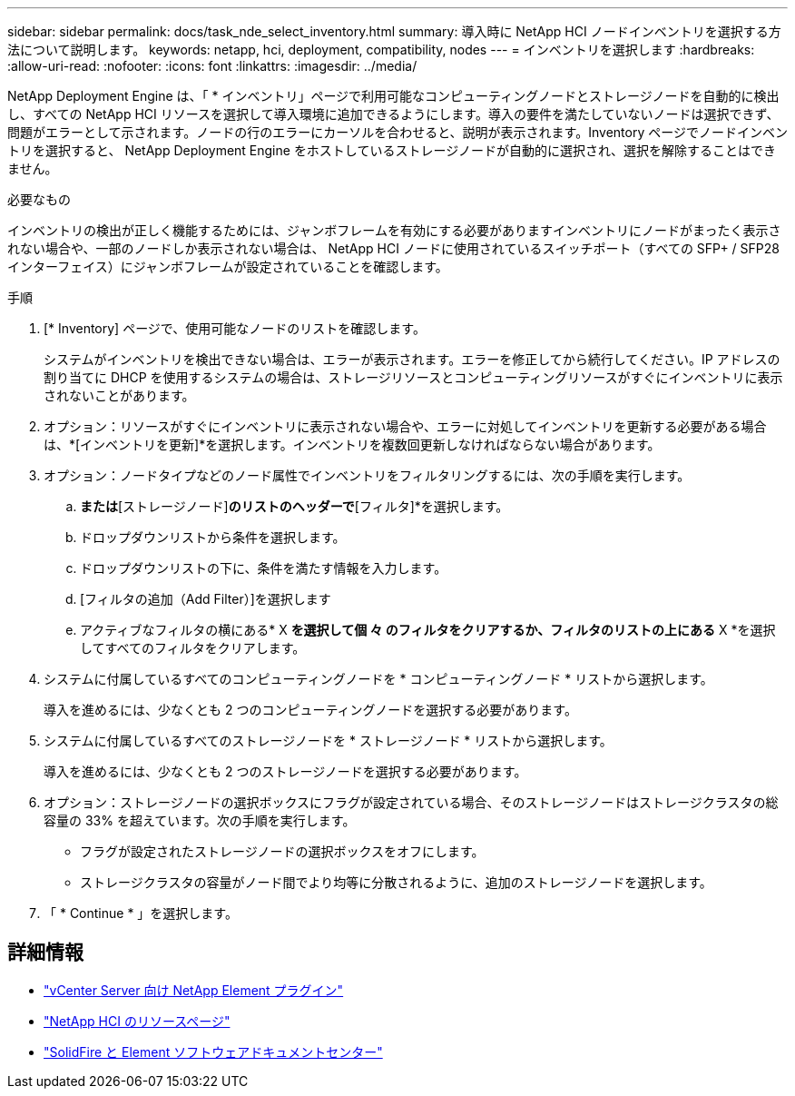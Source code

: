---
sidebar: sidebar 
permalink: docs/task_nde_select_inventory.html 
summary: 導入時に NetApp HCI ノードインベントリを選択する方法について説明します。 
keywords: netapp, hci, deployment, compatibility, nodes 
---
= インベントリを選択します
:hardbreaks:
:allow-uri-read: 
:nofooter: 
:icons: font
:linkattrs: 
:imagesdir: ../media/


[role="lead"]
NetApp Deployment Engine は、「 * インベントリ」ページで利用可能なコンピューティングノードとストレージノードを自動的に検出し、すべての NetApp HCI リソースを選択して導入環境に追加できるようにします。導入の要件を満たしていないノードは選択できず、問題がエラーとして示されます。ノードの行のエラーにカーソルを合わせると、説明が表示されます。Inventory ページでノードインベントリを選択すると、 NetApp Deployment Engine をホストしているストレージノードが自動的に選択され、選択を解除することはできません。

.必要なもの
インベントリの検出が正しく機能するためには、ジャンボフレームを有効にする必要がありますインベントリにノードがまったく表示されない場合や、一部のノードしか表示されない場合は、 NetApp HCI ノードに使用されているスイッチポート（すべての SFP+ / SFP28 インターフェイス）にジャンボフレームが設定されていることを確認します。

.手順
. [* Inventory] ページで、使用可能なノードのリストを確認します。
+
システムがインベントリを検出できない場合は、エラーが表示されます。エラーを修正してから続行してください。IP アドレスの割り当てに DHCP を使用するシステムの場合は、ストレージリソースとコンピューティングリソースがすぐにインベントリに表示されないことがあります。

. オプション：リソースがすぐにインベントリに表示されない場合や、エラーに対処してインベントリを更新する必要がある場合は、*[インベントリを更新]*を選択します。インベントリを複数回更新しなければならない場合があります。
. オプション：ノードタイプなどのノード属性でインベントリをフィルタリングするには、次の手順を実行します。
+
.. [コンピューティングノード]*または*[ストレージノード]*のリストのヘッダーで*[フィルタ]*を選択します。
.. ドロップダウンリストから条件を選択します。
.. ドロップダウンリストの下に、条件を満たす情報を入力します。
.. [フィルタの追加（Add Filter）]を選択します
.. アクティブなフィルタの横にある* X *を選択して個 々 のフィルタをクリアするか、フィルタのリストの上にある* X *を選択してすべてのフィルタをクリアします。


. システムに付属しているすべてのコンピューティングノードを * コンピューティングノード * リストから選択します。
+
導入を進めるには、少なくとも 2 つのコンピューティングノードを選択する必要があります。

. システムに付属しているすべてのストレージノードを * ストレージノード * リストから選択します。
+
導入を進めるには、少なくとも 2 つのストレージノードを選択する必要があります。

. オプション：ストレージノードの選択ボックスにフラグが設定されている場合、そのストレージノードはストレージクラスタの総容量の 33% を超えています。次の手順を実行します。
+
** フラグが設定されたストレージノードの選択ボックスをオフにします。
** ストレージクラスタの容量がノード間でより均等に分散されるように、追加のストレージノードを選択します。


. 「 * Continue * 」を選択します。




== 詳細情報

* https://docs.netapp.com/us-en/vcp/index.html["vCenter Server 向け NetApp Element プラグイン"^]
* https://www.netapp.com/us/documentation/hci.aspx["NetApp HCI のリソースページ"^]
* http://docs.netapp.com/sfe-122/index.jsp["SolidFire と Element ソフトウェアドキュメントセンター"^]

